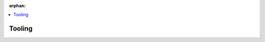 
:orphan:

.. meta::
  :antsibull-docs: 2.5.0.post0

.. contents::
   :local:
   :depth: 1

.. _Tooling:

Tooling
=========
